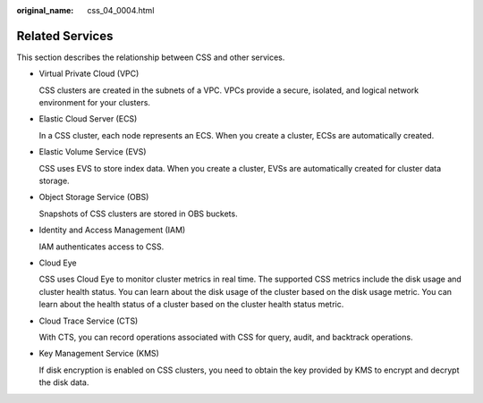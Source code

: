 :original_name: css_04_0004.html

.. _css_04_0004:

Related Services
================

This section describes the relationship between CSS and other services.

-  Virtual Private Cloud (VPC)

   CSS clusters are created in the subnets of a VPC. VPCs provide a secure, isolated, and logical network environment for your clusters.

-  Elastic Cloud Server (ECS)

   In a CSS cluster, each node represents an ECS. When you create a cluster, ECSs are automatically created.

-  Elastic Volume Service (EVS)

   CSS uses EVS to store index data. When you create a cluster, EVSs are automatically created for cluster data storage.

-  Object Storage Service (OBS)

   Snapshots of CSS clusters are stored in OBS buckets.

-  Identity and Access Management (IAM)

   IAM authenticates access to CSS.

-  Cloud Eye

   CSS uses Cloud Eye to monitor cluster metrics in real time. The supported CSS metrics include the disk usage and cluster health status. You can learn about the disk usage of the cluster based on the disk usage metric. You can learn about the health status of a cluster based on the cluster health status metric.

-  Cloud Trace Service (CTS)

   With CTS, you can record operations associated with CSS for query, audit, and backtrack operations.

-  Key Management Service (KMS)

   If disk encryption is enabled on CSS clusters, you need to obtain the key provided by KMS to encrypt and decrypt the disk data.
